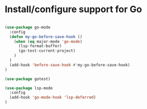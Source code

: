 * Install/configure support for Go

#+BEGIN_SRC emacs-lisp

(use-package go-mode
  :config
  (defun my-go-before-save-hook ()
    (when (eq major-mode 'go-mode)
      (lsp-format-buffer)
      (go-test-current-project)
    )
  )
  (add-hook 'before-save-hook #'my-go-before-save-hook)
)

(use-package gotest)

(use-package lsp-mode
  :config
  (add-hook 'go-mode-hook 'lsp-deferred)
)

#+END_SRC
